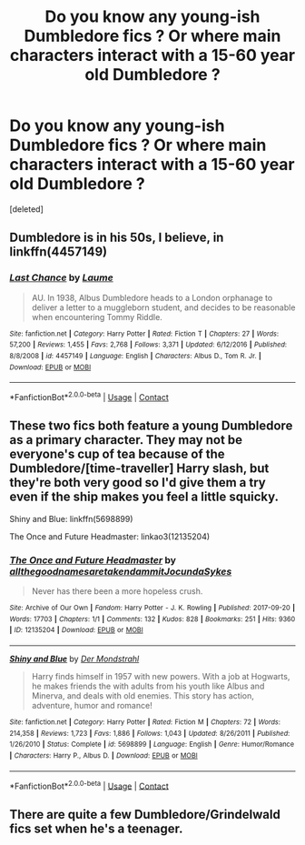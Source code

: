 #+TITLE: Do you know any young-ish Dumbledore fics ? Or where main characters interact with a 15-60 year old Dumbledore ?

* Do you know any young-ish Dumbledore fics ? Or where main characters interact with a 15-60 year old Dumbledore ?
:PROPERTIES:
:Score: 3
:DateUnix: 1600601941.0
:DateShort: 2020-Sep-20
:FlairText: Request
:END:
[deleted]


** Dumbledore is in his 50s, I believe, in linkffn(4457149)
:PROPERTIES:
:Author: sailingg
:Score: 1
:DateUnix: 1600662118.0
:DateShort: 2020-Sep-21
:END:

*** [[https://www.fanfiction.net/s/4457149/1/][*/Last Chance/*]] by [[https://www.fanfiction.net/u/871958/Laume][/Laume/]]

#+begin_quote
  AU. In 1938, Albus Dumbledore heads to a London orphanage to deliver a letter to a muggleborn student, and decides to be reasonable when encountering Tommy Riddle.
#+end_quote

^{/Site/:} ^{fanfiction.net} ^{*|*} ^{/Category/:} ^{Harry} ^{Potter} ^{*|*} ^{/Rated/:} ^{Fiction} ^{T} ^{*|*} ^{/Chapters/:} ^{27} ^{*|*} ^{/Words/:} ^{57,200} ^{*|*} ^{/Reviews/:} ^{1,455} ^{*|*} ^{/Favs/:} ^{2,768} ^{*|*} ^{/Follows/:} ^{3,371} ^{*|*} ^{/Updated/:} ^{6/12/2016} ^{*|*} ^{/Published/:} ^{8/8/2008} ^{*|*} ^{/id/:} ^{4457149} ^{*|*} ^{/Language/:} ^{English} ^{*|*} ^{/Characters/:} ^{Albus} ^{D.,} ^{Tom} ^{R.} ^{Jr.} ^{*|*} ^{/Download/:} ^{[[http://www.ff2ebook.com/old/ffn-bot/index.php?id=4457149&source=ff&filetype=epub][EPUB]]} ^{or} ^{[[http://www.ff2ebook.com/old/ffn-bot/index.php?id=4457149&source=ff&filetype=mobi][MOBI]]}

--------------

*FanfictionBot*^{2.0.0-beta} | [[https://github.com/FanfictionBot/reddit-ffn-bot/wiki/Usage][Usage]] | [[https://www.reddit.com/message/compose?to=tusing][Contact]]
:PROPERTIES:
:Author: FanfictionBot
:Score: 1
:DateUnix: 1600662140.0
:DateShort: 2020-Sep-21
:END:


** These two fics both feature a young Dumbledore as a primary character. They may not be everyone's cup of tea because of the Dumbledore/[time-traveller] Harry slash, but they're both very good so I'd give them a try even if the ship makes you feel a little squicky.

Shiny and Blue: linkffn(5698899)

The Once and Future Headmaster: linkao3(12135204)
:PROPERTIES:
:Author: 62612082460
:Score: 1
:DateUnix: 1600730616.0
:DateShort: 2020-Sep-22
:END:

*** [[https://archiveofourown.org/works/12135204][*/The Once and Future Headmaster/*]] by [[https://www.archiveofourown.org/users/allthegoodnamesaretakendammit/pseuds/allthegoodnamesaretakendammit/users/JocundaSykes/pseuds/JocundaSykes][/allthegoodnamesaretakendammitJocundaSykes/]]

#+begin_quote
  Never has there been a more hopeless crush.
#+end_quote

^{/Site/:} ^{Archive} ^{of} ^{Our} ^{Own} ^{*|*} ^{/Fandom/:} ^{Harry} ^{Potter} ^{-} ^{J.} ^{K.} ^{Rowling} ^{*|*} ^{/Published/:} ^{2017-09-20} ^{*|*} ^{/Words/:} ^{17703} ^{*|*} ^{/Chapters/:} ^{1/1} ^{*|*} ^{/Comments/:} ^{132} ^{*|*} ^{/Kudos/:} ^{828} ^{*|*} ^{/Bookmarks/:} ^{251} ^{*|*} ^{/Hits/:} ^{9360} ^{*|*} ^{/ID/:} ^{12135204} ^{*|*} ^{/Download/:} ^{[[https://archiveofourown.org/downloads/12135204/The%20Once%20and%20Future.epub?updated_at=1586570919][EPUB]]} ^{or} ^{[[https://archiveofourown.org/downloads/12135204/The%20Once%20and%20Future.mobi?updated_at=1586570919][MOBI]]}

--------------

[[https://www.fanfiction.net/s/5698899/1/][*/Shiny and Blue/*]] by [[https://www.fanfiction.net/u/1982067/Der-Mondstrahl][/Der Mondstrahl/]]

#+begin_quote
  Harry finds himself in 1957 with new powers. With a job at Hogwarts, he makes friends the with adults from his youth like Albus and Minerva, and deals with old enemies. This story has action, adventure, humor and romance!
#+end_quote

^{/Site/:} ^{fanfiction.net} ^{*|*} ^{/Category/:} ^{Harry} ^{Potter} ^{*|*} ^{/Rated/:} ^{Fiction} ^{M} ^{*|*} ^{/Chapters/:} ^{72} ^{*|*} ^{/Words/:} ^{214,358} ^{*|*} ^{/Reviews/:} ^{1,723} ^{*|*} ^{/Favs/:} ^{1,886} ^{*|*} ^{/Follows/:} ^{1,043} ^{*|*} ^{/Updated/:} ^{8/26/2011} ^{*|*} ^{/Published/:} ^{1/26/2010} ^{*|*} ^{/Status/:} ^{Complete} ^{*|*} ^{/id/:} ^{5698899} ^{*|*} ^{/Language/:} ^{English} ^{*|*} ^{/Genre/:} ^{Humor/Romance} ^{*|*} ^{/Characters/:} ^{Harry} ^{P.,} ^{Albus} ^{D.} ^{*|*} ^{/Download/:} ^{[[http://www.ff2ebook.com/old/ffn-bot/index.php?id=5698899&source=ff&filetype=epub][EPUB]]} ^{or} ^{[[http://www.ff2ebook.com/old/ffn-bot/index.php?id=5698899&source=ff&filetype=mobi][MOBI]]}

--------------

*FanfictionBot*^{2.0.0-beta} | [[https://github.com/FanfictionBot/reddit-ffn-bot/wiki/Usage][Usage]] | [[https://www.reddit.com/message/compose?to=tusing][Contact]]
:PROPERTIES:
:Author: FanfictionBot
:Score: 1
:DateUnix: 1600730639.0
:DateShort: 2020-Sep-22
:END:


** There are quite a few Dumbledore/Grindelwald fics set when he's a teenager.
:PROPERTIES:
:Author: xoemily
:Score: 1
:DateUnix: 1600755989.0
:DateShort: 2020-Sep-22
:END:
